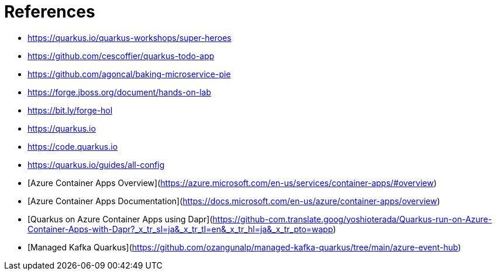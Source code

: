 [[conclusion-references]]
= References

* https://quarkus.io/quarkus-workshops/super-heroes
* https://github.com/cescoffier/quarkus-todo-app
* https://github.com/agoncal/baking-microservice-pie
* https://forge.jboss.org/document/hands-on-lab
* https://bit.ly/forge-hol
* https://quarkus.io
* https://code.quarkus.io
* https://quarkus.io/guides/all-config
* [Azure Container Apps Overview](https://azure.microsoft.com/en-us/services/container-apps/#overview)
* [Azure Container Apps Documentation](https://docs.microsoft.com/en-us/azure/container-apps/overview)
* [Quarkus on Azure Container Apps using Dapr](https://github-com.translate.goog/yoshioterada/Quarkus-run-on-Azure-Container-Apps-with-Dapr?_x_tr_sl=ja&_x_tr_tl=en&_x_tr_hl=ja&_x_tr_pto=wapp)
* [Managed Kafka Quarkus](https://github.com/ozangunalp/managed-kafka-quarkus/tree/main/azure-event-hub)
